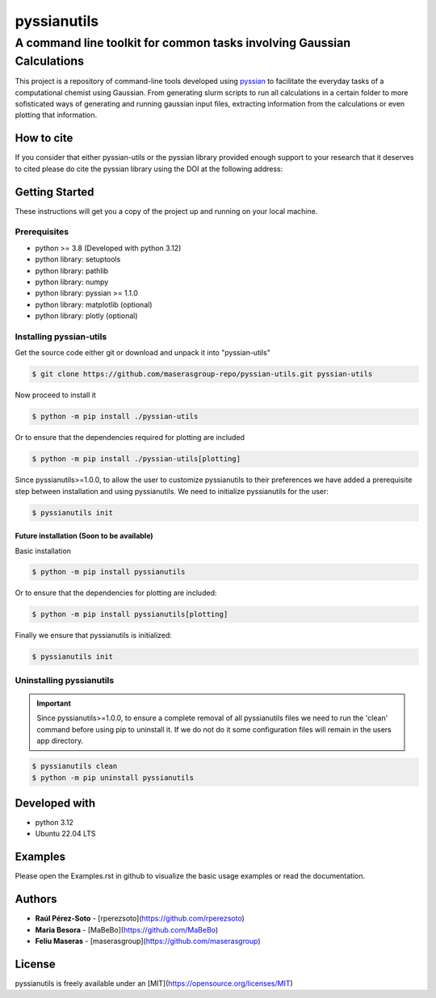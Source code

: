 ############
pyssianutils
############


***********************************************************************
A command line toolkit for common tasks involving Gaussian Calculations
***********************************************************************

.. project-description-start

This project is a repository of command-line tools developed using 
`pyssian <https://github.com/maserasgroup-repo/pyssian>`_ to facilitate the 
everyday tasks of a computational chemist using Gaussian. From generating slurm
scripts to run all calculations in a certain folder to more sofisticated ways 
of generating and running gaussian input files, extracting information from the 
calculations or even plotting that information. 

.. project-description-end

How to cite
===========

.. citation-start

If you consider that either pyssian-utils or the pyssian library provided 
enough support to your research that it deserves to cited please do cite the 
pyssian library using the DOI at the following address: 

.. image:: https://zenodo.org/badge/333841133.svg
   :target: https://zenodo.org/badge/latestdoi/333841133

.. citation-end

Getting Started
===============

.. setup-instructions

These instructions will get you a copy of the project up and running on your
local machine.

Prerequisites
-------------

- python >= 3.8 (Developed with python 3.12)
- python library: setuptools
- python library: pathlib
- python library: numpy
- python library: pyssian >= 1.1.0
- python library: matplotlib (optional)
- python library: plotly (optional)

Installing pyssian-utils
------------------------

Get the source code either git or download and unpack it into "pyssian-utils"

.. code:: shell-session

   $ git clone https://github.com/maserasgroup-repo/pyssian-utils.git pyssian-utils

Now proceed to install it 

.. code:: shell-session

   $ python -m pip install ./pyssian-utils

Or to ensure that the dependencies required for plotting are included

.. code:: shell-session

   $ python -m pip install ./pyssian-utils[plotting]

Since pyssianutils>=1.0.0, to allow the user to customize pyssianutils to their 
preferences we have added a prerequisite step between installation and using 
pyssianutils. We need to initialize pyssianutils for the user: 

.. code:: shell-session

   $ pyssianutils init

Future installation (Soon to be available)
^^^^^^^^^^^^^^^^^^^^^^^^^^^^^^^^^^^^^^^^^^

Basic installation 

.. code:: shell-session

   $ python -m pip install pyssianutils

Or to ensure that the dependencies for plotting are included:

.. code:: shell-session

   $ python -m pip install pyssianutils[plotting]

Finally we ensure that pyssianutils is initialized: 

.. code:: shell-session 

   $ pyssianutils init

Uninstalling pyssianutils
-------------------------

.. important:: 

   Since pyssianutils>=1.0.0, to ensure a complete removal of all pyssianutils 
   files we need to run the 'clean' command before using pip to uninstall it. 
   If we do not do it some configuration files will remain in the users app 
   directory. 

.. code:: shell-session

   $ pyssianutils clean
   $ python -m pip uninstall pyssianutils

.. setupend

Developed with
==============

.. developed-start

- python 3.12
- Ubuntu 22.04 LTS

.. developed-end

Examples
========

.. examples-msg

Please open the Examples.rst in github to visualize the basic usage examples
or read the documentation.

.. project-author-license

Authors
=======

* **Raúl Pérez-Soto** - [rperezsoto](https://github.com/rperezsoto)
* **Maria Besora** - [MaBeBo](https://github.com/MaBeBo)
* **Feliu Maseras** - [maserasgroup](https://github.com/maserasgroup)

License
=======

pyssianutils is freely available under an [MIT](https://opensource.org/licenses/MIT)
